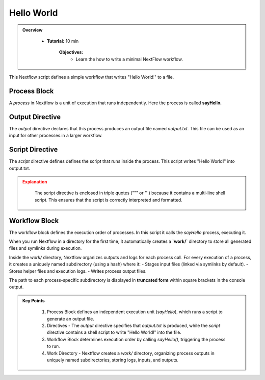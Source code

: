 Hello World
------------------

.. admonition:: Overview
   :class: Overview

    * **Tutorial:** 10 min

        **Objectives:**
            - Learn the how to write a minimal NextFlow workflow.


This Nextflow script defines a simple workflow that writes "Hello World!" to a file.

.. code-block:: nextflow
    :linenos:

    #!/usr/bin/env nextflow


    process sayHello {

        output:
            path 'output.txt'

        script:
        """
        echo 'Hello World!' > output.txt
        """
    }

    workflow {
        sayHello()
    }


Process Block
^^^^^^^^^^^^^^^^^^^^

A `process` in Nextflow is a unit of execution that runs independently. Here the process is 
called **sayHello**.

Output Directive
^^^^^^^^^^^^^^^^^^^^

The `output` directive declares that this process produces an output file named `output.txt`.
This file can be used as an input for other processes in a larger workflow.

Script Directive
^^^^^^^^^^^^^^^^^^^^

The `script` directive defines defines the script that runs inside the process. This script writes 
"Hello World!" into output.txt. 

.. admonition:: Explanation
   :class: attention

    The script directive is enclosed in triple quotes (""" or ''') because it contains a multi-line 
    shell script. This ensures that the script is correctly interpreted and formatted.


Workflow Block
^^^^^^^^^^^^^^^^^^^^

The workflow block defines the execution order of processes. In this script it calls the `sayHello` 
process, executing it.


When you run Nextflow in a directory for the first time, it automatically creates a **`work/`** directory to store all generated files and symlinks during execution.  

Inside the `work/` directory, Nextflow organizes outputs and logs for each process call. For every execution of a process, it creates a uniquely named subdirectory (using a hash) where it:  
- Stages input files (linked via symlinks by default).  
- Stores helper files and execution logs.  
- Writes process output files.  

The path to each process-specific subdirectory is displayed in **truncated form** within square brackets in the console output.

.. admonition:: Key Points
   :class: hint

    #. Process Block defines an independent execution unit (`sayHello`), which runs a script to generate an output file.  
    #. Directives - The `output` directive specifies that `output.txt` is produced, while the `script` directive contains a shell script to write "Hello World!" into the file.  
    #. Workflow Block determines execution order by calling `sayHello()`, triggering the process to run.  
    #. Work Directory - Nextflow creates a `work/` directory, organizing process outputs in uniquely named subdirectories, storing logs, inputs, and outputs.

